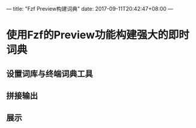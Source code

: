 ---
title: "Fzf Preview构建词典"
date: 2017-09-11T20:42:47+08:00
---

* 使用Fzf的Preview功能构建强大的即时词典

** 设置词库与终端词典工具

** 拼接输出

** 展示

   [[./images/test.png]]
